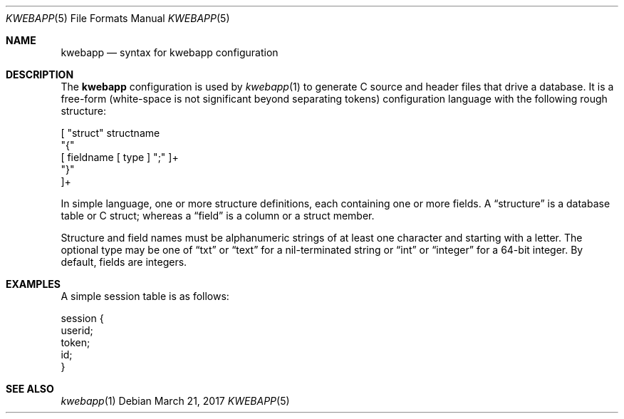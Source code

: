 .\"	$OpenBSD: mdoc.template,v 1.15 2014/03/31 00:09:54 dlg Exp $
.\"
.\" Copyright (c) 2017 Kristaps Dzonsons <kristaps@bsd.lv>
.\"
.\" Permission to use, copy, modify, and distribute this software for any
.\" purpose with or without fee is hereby granted, provided that the above
.\" copyright notice and this permission notice appear in all copies.
.\"
.\" THE SOFTWARE IS PROVIDED "AS IS" AND THE AUTHOR DISCLAIMS ALL WARRANTIES
.\" WITH REGARD TO THIS SOFTWARE INCLUDING ALL IMPLIED WARRANTIES OF
.\" MERCHANTABILITY AND FITNESS. IN NO EVENT SHALL THE AUTHOR BE LIABLE FOR
.\" ANY SPECIAL, DIRECT, INDIRECT, OR CONSEQUENTIAL DAMAGES OR ANY DAMAGES
.\" WHATSOEVER RESULTING FROM LOSS OF USE, DATA OR PROFITS, WHETHER IN AN
.\" ACTION OF CONTRACT, NEGLIGENCE OR OTHER TORTIOUS ACTION, ARISING OUT OF
.\" OR IN CONNECTION WITH THE USE OR PERFORMANCE OF THIS SOFTWARE.
.\"
.Dd $Mdocdate: March 21 2017 $
.Dt KWEBAPP 5
.Os
.Sh NAME
.Nm kwebapp
.Nd syntax for kwebapp configuration
.Sh DESCRIPTION
The
.Nm
configuration is used by
.Xr kwebapp 1
to generate C source and header files that drive a database.
It is a free-form (white-space is not significant beyond separating
tokens) configuration language with the following rough structure:
.Bd -literal
[ "struct" structname 
  "{"
    [ fieldname [ type ] ";" ]+
  "}"
]+
.Ed
.Pp
In simple language, one or more structure definitions, each containing
one or more fields.
A
.Dq structure
is a database table or C struct; whereas a
.Dq field
is a column or a struct member.
.Pp
Structure and field names must be alphanumeric strings of at least one
character and starting with a letter.
The optional type may be one of
.Dq txt
or
.Dq text
for a nil-terminated string or
.Dq int
or
.Dq integer
for a 64-bit integer.
By default, fields are integers.
.Sh EXAMPLES
A simple session table is as follows:
.Bd -literal
session { 
  userid;
  token;
  id;
}
.Ed
.Sh SEE ALSO
.Xr kwebapp 1
.\" .Sh STANDARDS
.\" .Sh HISTORY
.\" .Sh AUTHORS
.\" .Sh CAVEATS
.\" .Sh BUGS
